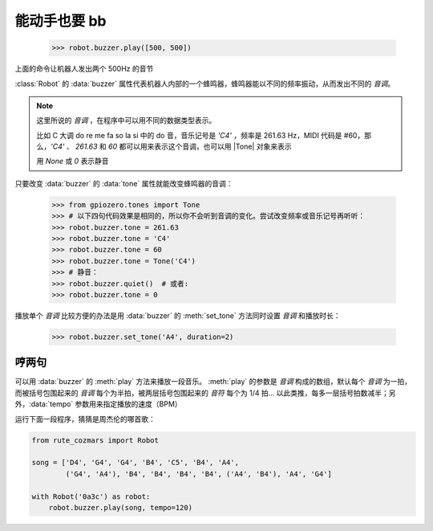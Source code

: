 能动手也要 bb
=================

    >>> robot.buzzer.play([500, 500])

上面的命令让机器人发出两个 500Hz 的音节

:class:`Robot` 的 :data:`buzzer` 属性代表机器人内部的一个蜂鸣器，蜂鸣器能以不同的频率振动，从而发出不同的 `音调`。

.. |Tone| raw:: html

    <a href='https://gpiozero.readthedocs.io/en/stable/api_tones.html' target='blank'>gpiozero.tones.Tone</a>

.. note::

    这里所说的 `音调` ，在程序中可以用不同的数据类型表示。

    比如 C 大调 do re me fa so la si 中的 do 音，音乐记号是 `'C4'` ，频率是 261.63 Hz，MIDI 代码是 #60，那么，`'C4'` 、 `261.63` 和 `60` 都可以用来表示这个音调，也可以用 |Tone| 对象来表示

    用 `None` 或 `0` 表示静音

只要改变 :data:`buzzer` 的 :data:`tone` 属性就能改变蜂鸣器的音调：

    >>> from gpiozero.tones import Tone
    >>> # 以下四句代码效果是相同的，所以你不会听到音调的变化。尝试改变频率或音乐记号再听听：
    >>> robot.buzzer.tone = 261.63
    >>> robot.buzzer.tone = 'C4'
    >>> robot.buzzer.tone = 60
    >>> robot.buzzer.tone = Tone('C4')
    >>> # 静音：
    >>> robot.buzzer.quiet()  # 或者:
    >>> robot.buzzer.tone = 0

播放单个 `音调` 比较方便的办法是用 :data:`buzzer` 的 :meth:`set_tone` 方法同时设置 `音调` 和播放时长：

    >>> robot.buzzer.set_tone('A4', duration=2)

哼两句
---------------

可以用 :data:`buzzer` 的 :meth:`play` 方法来播放一段音乐。 :meth:`play` 的参数是 `音调` 构成的数组，默认每个 `音调` 为一拍，而被括号包围起来的 `音调` 每个为半拍，被两层括号包围起来的 `音符` 每个为 1/4 拍... 以此类推，每多一层括号拍数减半；另外，:data:`tempo` 参数用来指定播放的速度（BPM）

运行下面一段程序，猜猜是周杰伦的哪首歌：

.. code:: python

    from rute_cozmars import Robot

    song = ['D4', 'G4', 'G4', 'B4', 'C5', 'B4', 'A4',
            ('G4', 'A4'), 'B4', 'B4', 'B4', 'B4', ('A4', 'B4'), 'A4', 'G4']

    with Robot('0a3c') as robot:
        robot.buzzer.play(song, tempo=120)

.. seealso::

    `rcute_cozmars.buzzer <../api/buzzer.html>`_

